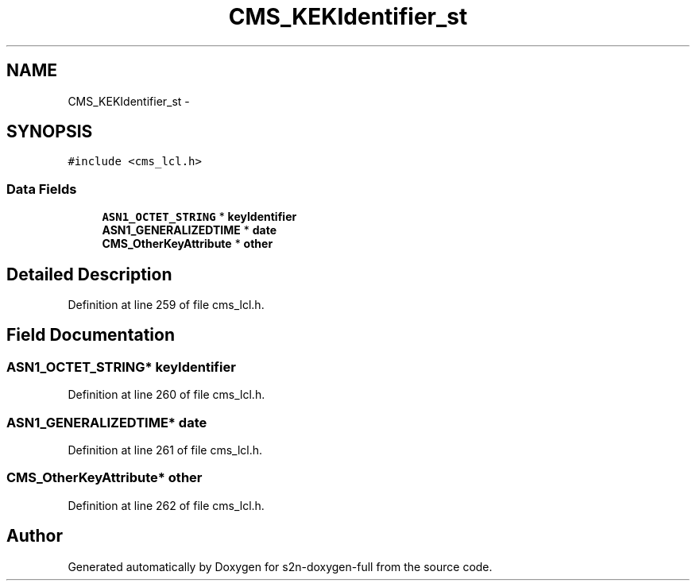 .TH "CMS_KEKIdentifier_st" 3 "Fri Aug 19 2016" "s2n-doxygen-full" \" -*- nroff -*-
.ad l
.nh
.SH NAME
CMS_KEKIdentifier_st \- 
.SH SYNOPSIS
.br
.PP
.PP
\fC#include <cms_lcl\&.h>\fP
.SS "Data Fields"

.in +1c
.ti -1c
.RI "\fBASN1_OCTET_STRING\fP * \fBkeyIdentifier\fP"
.br
.ti -1c
.RI "\fBASN1_GENERALIZEDTIME\fP * \fBdate\fP"
.br
.ti -1c
.RI "\fBCMS_OtherKeyAttribute\fP * \fBother\fP"
.br
.in -1c
.SH "Detailed Description"
.PP 
Definition at line 259 of file cms_lcl\&.h\&.
.SH "Field Documentation"
.PP 
.SS "\fBASN1_OCTET_STRING\fP* keyIdentifier"

.PP
Definition at line 260 of file cms_lcl\&.h\&.
.SS "\fBASN1_GENERALIZEDTIME\fP* date"

.PP
Definition at line 261 of file cms_lcl\&.h\&.
.SS "\fBCMS_OtherKeyAttribute\fP* other"

.PP
Definition at line 262 of file cms_lcl\&.h\&.

.SH "Author"
.PP 
Generated automatically by Doxygen for s2n-doxygen-full from the source code\&.

